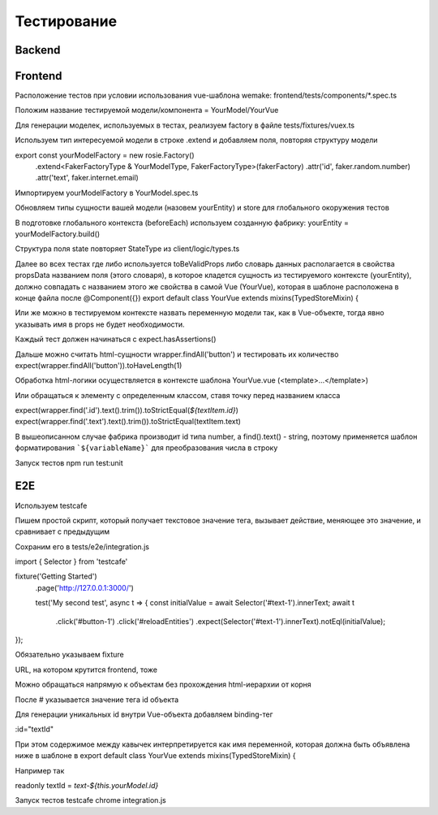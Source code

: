 Тестирование
============


Backend
-------

Frontend
--------
Расположение тестов при условии использования vue-шаблона wemake: frontend/tests/components/*.spec.ts

Положим название тестируемой модели/компонента = YourModel/YourVue

Для генерации моделек, используемых в тестах, реализуем factory в файле tests/fixtures/vuex.ts

Используем тип интересуемой модели в строке .extend и добавляем поля, повторяя структуру модели

export const yourModelFactory = new rosie.Factory()
  .extend<FakerFactoryType & YourModelType, FakerFactoryType>(fakerFactory)
  .attr('id', faker.random.number)
  .attr('text', faker.internet.email)

Импортируем yourModelFactory в YourModel.spec.ts

Обновляем типы сущности вашей модели (назовем yourEntity) и store для глобального окоружения тестов

В подготовке глобального контекста (beforeEach) используем созданную фабрику:
yourEntity = yourModelFactory.build()

Структура поля state повторяет StateType из client/logic/types.ts

Далее во всех тестах где либо используется toBeValidProps либо словарь данных располагается в свойства propsData названием поля (этого словаря), в которое кладется сущность из тестируемого контексте (yourEntity), должно совпадать с названием этого же свойства в самой Vue (YourVue), которая в шаблоне расположена в конце файла после @Component({})
export default class YourVue extends mixins(TypedStoreMixin) {

Или же можно в тестируемом контексте назвать переменную модели так, как в Vue-объекте, тогда явно указывать имя в props не будет необходимости.

Каждый тест должен начинаться с expect.hasAssertions()

Дальше можно считать html-сущности wrapper.findAll('button') и тестировать их количество expect(wrapper.findAll('button')).toHaveLength(1)

Обработка html-логики осуществляется в контексте шаблона YourVue.vue (<template>...</template>)

Или обращаться к элементу с определенным классом, ставя точку перед названием класса

expect(wrapper.find('.id').text().trim()).toStrictEqual(`${textItem.id}`)
expect(wrapper.find('.text').text().trim()).toStrictEqual(textItem.text)

В вышеописанном случае фабрика производит id типа number, а find().text() - string, поэтому применяется шаблон форматирования ```${variableName}``` для преобразования числа в строку

Запуск тестов npm run test:unit

E2E
---
Используем testcafe

Пишем простой скрипт, который получает текстовое значение тега, вызывает действие, меняющее это значение, и сравнивает с предыдущим

Сохраним его в tests/e2e/integration.js

import { Selector } from 'testcafe'

fixture('Getting Started')
  .page('http://127.0.0.1:3000/')

  test('My second test', async t => {
  const initialValue = await Selector('#text-1').innerText;
  await t
     .click('#button-1')
     .click('#reloadEntities')
     .expect(Selector('#text-1').innerText).notEql(initialValue);
});

Обязательно указываем fixture

URL, на котором крутится frontend, тоже

Можно обращаться напрямую к объектам без прохождения html-иерархии от корня

После # указывается значение тега id объекта

Для генерации уникальных id внутри Vue-объекта добавляем binding-тег

:id="textId"

При этом содержимое между кавычек интерпретируется как имя переменной, которая должна быть объявлена ниже в шаблоне в export default class YourVue extends mixins(TypedStoreMixin) {

Например так

readonly textId = `text-${this.yourModel.id}`

Запуск тестов testcafe chrome integration.js
